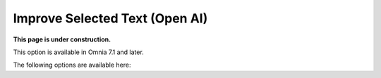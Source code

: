 Improve Selected Text (Open AI)
=============================================

**This page is under construction.**

This option is available in Omnia 7.1 and later.

The following options are available here:





